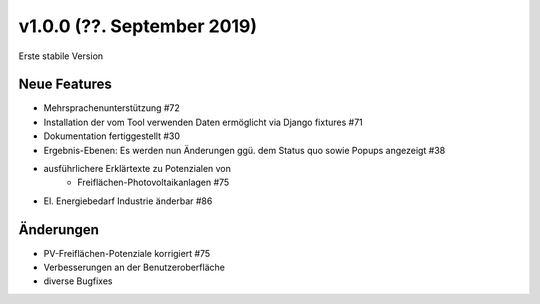 v1.0.0 (??. September 2019)
...........................

Erste stabile Version

Neue Features
~~~~~~~~~~~~~

- Mehrsprachenunterstützung #72
- Installation der vom Tool verwenden Daten ermöglicht via Django fixtures #71
- Dokumentation fertiggestellt #30
- Ergebnis-Ebenen: Es werden nun Änderungen ggü. dem Status quo sowie Popups angezeigt #38
- ausführlichere Erklärtexte zu Potenzialen von
    - Freiflächen-Photovoltaikanlagen #75
- El. Energiebedarf Industrie änderbar #86

Änderungen
~~~~~~~~~~

- PV-Freiflächen-Potenziale korrigiert #75
- Verbesserungen an der Benutzeroberfläche
- diverse Bugfixes
